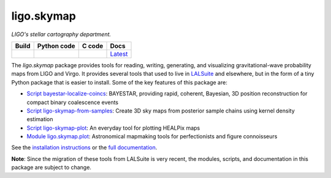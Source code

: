 ###########
ligo.skymap
###########

.. image:: https://vignette.wikia.nocookie.net/memoryalpha/images/c/cf/Picard_and_Data_in_stellar_cartography.jpg/revision/latest/scale-to-width-down/640?cb=20100527083827&path-prefix=en
   :alt: Picard and Data in stellar cartography
   :width: 640px
   :height: 269px

*LIGO's stellar cartography department.*

+-----------+-----------------+------------+----------+
| **Build** | **Python code** | **C code** | **Docs** |
+===========+=================+============+==========+
| |_build_| | |_python_code_| | |_c_code_| | |docs|__ |
+-----------+-----------------+------------+----------+

.. |_build_| image:: https://git.ligo.org/leo-singer/ligo.skymap/badges/master/pipeline.svg
   :alt: pipeline status
   :target: https://git.ligo.org/leo-singer/ligo.skymap/pipelines

.. |_python_code_| image:: https://git.ligo.org/leo-singer/ligo.skymap/badges/master/coverage.svg?job=coverage:py
   :alt: coverage report
   :target: https://leo-singer.docs.ligo.org/ligo.skymap/cov/py

.. |_c_code_| image:: https://git.ligo.org/leo-singer/ligo.skymap/badges/master/coverage.svg?job=coverage:c
   :alt: coverage report
   :target: https://leo-singer.docs.ligo.org/ligo.skymap/cov/c

.. |docs| replace:: Latest
__ https://leo-singer.docs.ligo.org/ligo.skymap/

The `ligo.skymap` package provides tools for reading, writing, generating, and
visualizing gravitational-wave probability maps from LIGO and Virgo. It
provides several tools that used to live in `LALSuite
<http://git.ligo.org/lscsoft/lalsuite>`_ and elsewhere, but in the form of a
tiny Python package that is easier to install. Some of the key features of this
package are:

*  `Script bayestar-localize-coincs`_: BAYESTAR, providing rapid,
   coherent, Bayesian, 3D position reconstruction for compact binary
   coalescence events

*  `Script ligo-skymap-from-samples`_: Create 3D sky maps from
   posterior sample chains using kernel density estimation

*  `Script ligo-skymap-plot`_: An everyday tool for plotting
   HEALPix maps

*  `Module ligo.skymap.plot`_: Astronomical mapmaking tools for
   perfectionists and figure connoisseurs

See the `installation instructions`_ or the `full documentation`_.

**Note**: Since the migration of these tools from LALSuite is very recent, the
modules, scripts, and documentation in this package are subject to change.

.. _`Script bayestar-localize-coincs`: https://leo-singer.docs.ligo.org/ligo.skymap/ligo/skymap/tool/bayestar_localize_coincs.html
.. _`Script ligo-skymap-from-samples`: https://leo-singer.docs.ligo.org/ligo.skymap/ligo/skymap/tool/ligo_skymap_from_samples.html
.. _`Script ligo-skymap-plot`: https://leo-singer.docs.ligo.org/ligo.skymap/ligo/skymap/tool/ligo_skymap_plot.html
.. _`Module ligo.skymap.plot`: https://leo-singer.docs.ligo.org/ligo.skymap/ligo/skymap/plot
.. _`installation instructions`: https://leo-singer.docs.ligo.org/ligo.skymap/install.html
.. _`full documentation`: https://leo-singer.docs.ligo.org/ligo.skymap
